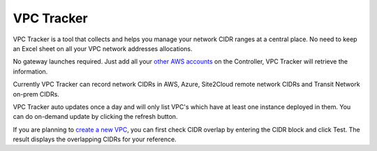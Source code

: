 .. meta::
   :description: VPC Network CIDR Management Tool
   :keywords: Aviatrix VPC Tracker, AWS VPC

###################################
VPC Tracker
###################################

VPC Tracker is a tool that collects and helps you manage your network CIDR ranges at a central place. No need to keep an Excel sheet on 
all your VPC network addresses allocations. 

No gateway launches required. Just add all your `other AWS accounts <https://docs.aviatrix.com/HowTos/aviatrix_account.html>`_ on the Controller, VPC Tracker will retrieve the information. 

Currently VPC Tracker can record network CIDRs in AWS, Azure, Site2Cloud remote network CIDRs and Transit Network on-prem CIDRs.

VPC Tracker auto updates once a day and will only list VPC's which have at least one instance deployed in them. You can do on-demand update by clicking the refresh button. 

If you are planning to `create a new VPC <https://docs.aviatrix.com/HowTos/create_vpc.html>`_, you can first check CIDR overlap by entering the CIDR block and click Test. The result displays the overlapping CIDRs for your reference. 




.. |edit-designated-gateway| image:: gateway_media/edit-designated-gateway.png
   :scale: 50%

.. disqus::
